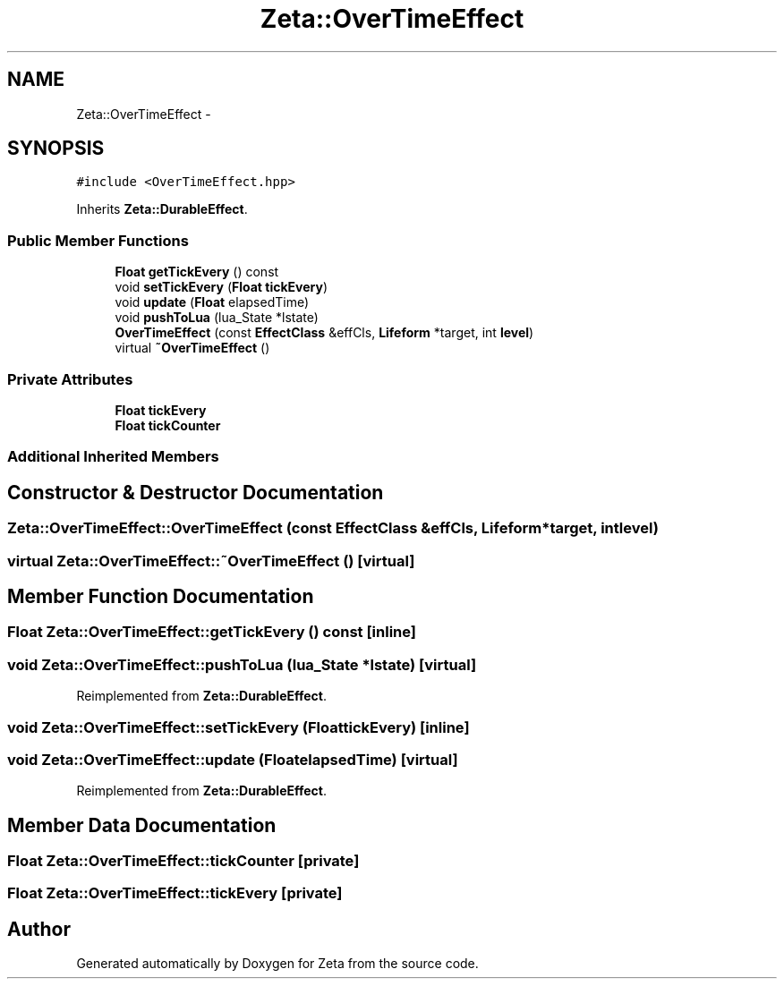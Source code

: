 .TH "Zeta::OverTimeEffect" 3 "Wed Feb 10 2016" "Zeta" \" -*- nroff -*-
.ad l
.nh
.SH NAME
Zeta::OverTimeEffect \- 
.SH SYNOPSIS
.br
.PP
.PP
\fC#include <OverTimeEffect\&.hpp>\fP
.PP
Inherits \fBZeta::DurableEffect\fP\&.
.SS "Public Member Functions"

.in +1c
.ti -1c
.RI "\fBFloat\fP \fBgetTickEvery\fP () const "
.br
.ti -1c
.RI "void \fBsetTickEvery\fP (\fBFloat\fP \fBtickEvery\fP)"
.br
.ti -1c
.RI "void \fBupdate\fP (\fBFloat\fP elapsedTime)"
.br
.ti -1c
.RI "void \fBpushToLua\fP (lua_State *lstate)"
.br
.ti -1c
.RI "\fBOverTimeEffect\fP (const \fBEffectClass\fP &effCls, \fBLifeform\fP *target, int \fBlevel\fP)"
.br
.ti -1c
.RI "virtual \fB~OverTimeEffect\fP ()"
.br
.in -1c
.SS "Private Attributes"

.in +1c
.ti -1c
.RI "\fBFloat\fP \fBtickEvery\fP"
.br
.ti -1c
.RI "\fBFloat\fP \fBtickCounter\fP"
.br
.in -1c
.SS "Additional Inherited Members"
.SH "Constructor & Destructor Documentation"
.PP 
.SS "Zeta::OverTimeEffect::OverTimeEffect (const \fBEffectClass\fP &effCls, \fBLifeform\fP *target, intlevel)"

.SS "virtual Zeta::OverTimeEffect::~OverTimeEffect ()\fC [virtual]\fP"

.SH "Member Function Documentation"
.PP 
.SS "\fBFloat\fP Zeta::OverTimeEffect::getTickEvery () const\fC [inline]\fP"

.SS "void Zeta::OverTimeEffect::pushToLua (lua_State *lstate)\fC [virtual]\fP"

.PP
Reimplemented from \fBZeta::DurableEffect\fP\&.
.SS "void Zeta::OverTimeEffect::setTickEvery (\fBFloat\fPtickEvery)\fC [inline]\fP"

.SS "void Zeta::OverTimeEffect::update (\fBFloat\fPelapsedTime)\fC [virtual]\fP"

.PP
Reimplemented from \fBZeta::DurableEffect\fP\&.
.SH "Member Data Documentation"
.PP 
.SS "\fBFloat\fP Zeta::OverTimeEffect::tickCounter\fC [private]\fP"

.SS "\fBFloat\fP Zeta::OverTimeEffect::tickEvery\fC [private]\fP"


.SH "Author"
.PP 
Generated automatically by Doxygen for Zeta from the source code\&.
